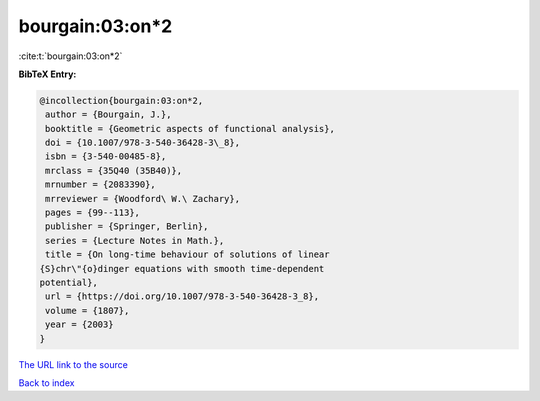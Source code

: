 bourgain:03:on*2
================

:cite:t:`bourgain:03:on*2`

**BibTeX Entry:**

.. code-block:: bibtex

   @incollection{bourgain:03:on*2,
    author = {Bourgain, J.},
    booktitle = {Geometric aspects of functional analysis},
    doi = {10.1007/978-3-540-36428-3\_8},
    isbn = {3-540-00485-8},
    mrclass = {35Q40 (35B40)},
    mrnumber = {2083390},
    mrreviewer = {Woodford\ W.\ Zachary},
    pages = {99--113},
    publisher = {Springer, Berlin},
    series = {Lecture Notes in Math.},
    title = {On long-time behaviour of solutions of linear
   {S}chr\"{o}dinger equations with smooth time-dependent
   potential},
    url = {https://doi.org/10.1007/978-3-540-36428-3_8},
    volume = {1807},
    year = {2003}
   }
`The URL link to the source <ttps://doi.org/10.1007/978-3-540-36428-3_8}>`_


`Back to index <../By-Cite-Keys.html>`_
